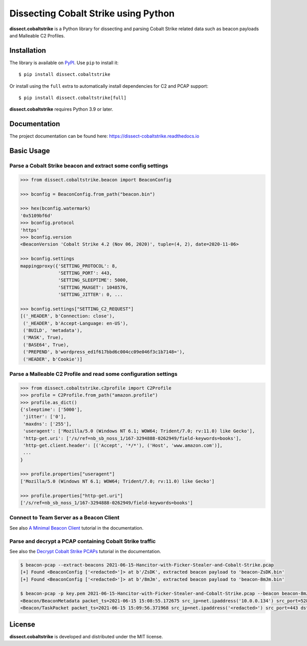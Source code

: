 Dissecting Cobalt Strike using Python
=====================================

.. image:: https://github.com/fox-it/dissect.cobaltstrike/workflows/Tests/badge.svg
   :target: https://github.com/fox-it/dissect.cobaltstrike/actions
   :alt: GitHub Actions status
.. image:: https://readthedocs.org/projects/dissect-cobaltstrike/badge/?version=latest
   :target: https://dissect-cobaltstrike.readthedocs.io/en/latest/?badge=latest
   :alt: Documentation Status
.. image:: https://img.shields.io/pypi/v/dissect.cobaltstrike.svg
   :target: https://pypi.python.org/pypi/dissect.cobaltstrike

**dissect.cobaltstrike** is a Python library for dissecting and parsing Cobalt Strike related data such as beacon payloads and Malleable C2 Profiles.

Installation
------------

The library is available on `PyPI <https://pypi.org/project/dissect.cobaltstrike/>`_. Use ``pip`` to install it::

   $ pip install dissect.cobaltstrike

Or install using the ``full`` extra to automatically install dependencies for C2 and PCAP support::

   $ pip install dissect.cobaltstrike[full]

**dissect.cobaltstrike** requires Python 3.9 or later.

Documentation
-------------

The project documentation can be found here: https://dissect-cobaltstrike.readthedocs.io

Basic Usage
-----------

Parse a Cobalt Strike beacon and extract some config settings
^^^^^^^^^^^^^^^^^^^^^^^^^^^^^^^^^^^^^^^^^^^^^^^^^^^^^^^^^^^^^

.. code-block:: python

    >>> from dissect.cobaltstrike.beacon import BeaconConfig

    >>> bconfig = BeaconConfig.from_path("beacon.bin")

    >>> hex(bconfig.watermark)
    '0x5109bf6d'
    >>> bconfig.protocol
    'https'
    >>> bconfig.version
    <BeaconVersion 'Cobalt Strike 4.2 (Nov 06, 2020)', tuple=(4, 2), date=2020-11-06>

    >>> bconfig.settings
    mappingproxy({'SETTING_PROTOCOL': 8,
                  'SETTING_PORT': 443,
                  'SETTING_SLEEPTIME': 5000,
                  'SETTING_MAXGET': 1048576,
                  'SETTING_JITTER': 0, ...

    >>> bconfig.settings["SETTING_C2_REQUEST"]
    [('_HEADER', b'Connection: close'),
     ('_HEADER', b'Accept-Language: en-US'),
     ('BUILD', 'metadata'),
     ('MASK', True),
     ('BASE64', True),
     ('PREPEND', b'wordpress_ed1f617bbd6c004cc09e046f3c1b7148='),
     ('HEADER', b'Cookie')]

Parse a Malleable C2 Profile and read some configuration settings
^^^^^^^^^^^^^^^^^^^^^^^^^^^^^^^^^^^^^^^^^^^^^^^^^^^^^^^^^^^^^^^^^

.. code-block:: python

    >>> from dissect.cobaltstrike.c2profile import C2Profile
    >>> profile = C2Profile.from_path("amazon.profile")
    >>> profile.as_dict()
    {'sleeptime': ['5000'],
     'jitter': ['0'],
     'maxdns': ['255'],
     'useragent': ['Mozilla/5.0 (Windows NT 6.1; WOW64; Trident/7.0; rv:11.0) like Gecko'],
     'http-get.uri': ['/s/ref=nb_sb_noss_1/167-3294888-0262949/field-keywords=books'],
     'http-get.client.header': [('Accept', '*/*'), ('Host', 'www.amazon.com')],
     ...
    }

    >>> profile.properties["useragent"]
    ['Mozilla/5.0 (Windows NT 6.1; WOW64; Trident/7.0; rv:11.0) like Gecko']

    >>> profile.properties["http-get.uri"]
    ['/s/ref=nb_sb_noss_1/167-3294888-0262949/field-keywords=books']

Connect to Team Server as a Beacon Client
^^^^^^^^^^^^^^^^^^^^^^^^^^^^^^^^^^^^^^^^^

See also `A Minimal Beacon Client <https://dissect-cobaltstrike.readthedocs.io/en/latest/tutorials/minimal_beacon_client.html>`_ tutorial in the documentation.

.. image:: https://raw.githubusercontent.com/fox-it/dissect.cobaltstrike/main/docs/images/beacon-client.png


Parse and decrypt a PCAP containing Cobalt Strike traffic
^^^^^^^^^^^^^^^^^^^^^^^^^^^^^^^^^^^^^^^^^^^^^^^^^^^^^^^^^

See also the `Decrypt Cobalt Strike PCAPs <https://dissect-cobaltstrike.readthedocs.io/en/latest/tutorials/decrypt_cobaltstrike_pcaps.html>`_ tutorial in the documentation.

.. code-block:: shell

   $ beacon-pcap --extract-beacons 2021-06-15-Hancitor-with-Ficker-Stealer-and-Cobalt-Strike.pcap
   [+] Found <BeaconConfig ['<redacted>']> at b'/ZsDK', extracted beacon payload to 'beacon-ZsDK.bin'
   [+] Found <BeaconConfig ['<redacted>']> at b'/8mJm', extracted beacon payload to 'beacon-8mJm.bin'

   $ beacon-pcap -p key.pem 2021-06-15-Hancitor-with-Ficker-Stealer-and-Cobalt-Strike.pcap --beacon beacon-8mJm.bin
   <Beacon/BeaconMetadata packet_ts=2021-06-15 15:08:55.172675 src_ip=net.ipaddress('10.0.0.134') src_port=52886 dst_ip=net.ipaddress('<redacted>') dst_port=443 raw_http=b'GET /activity HTTP/1.1\r\nAccept: */*\r\nCookie: kR/OTFMhCYQpv09cXl2R7qEespVUfQ/8YahAbs1b+rEESbSzcAc44R9Klf4zH4GGYxT4dErzNQWimmMW5wQVQSEGFZ36mWc/beoUTQUGVUxcZWXl0t8WBO12qC6vsmRSV5uQO+qxz0Lbz1P/wOkWwbNM0XF9LhVjRrGYSR0Jlrc=\r\nUser-Agent: Mozilla/4.0 (compatible; MSIE 7.0; Windows NT 5.1; .NET CLR 2.0.50727)\r\nHost: <redacted>:443\r\nConnection: Keep-Alive\r\nCache-Control: no-cache\r\n\r\n' magic=48879 size=92 aes_rand=b'\xf9dA\xc8\x8b\x07\xe1:\xfa\np\xbc{`m\xe0' ansi_cp=58372 oem_cp=46337 bid=693615746 pid=6396 port=0 flag=4 ver_major=10 ver_minor=0 ver_build=19042 ptr_x64=0 ptr_gmh=1972243040 ptr_gpa=1972237648 ip=net.ipaddress('<redacted>') info=b'DESKTOP-X9JH6AW\ttabitha.gomez\tsvchost.exe'>
   <Beacon/TaskPacket packet_ts=2021-06-15 15:09:56.371968 src_ip=net.ipaddress('<redacted>') src_port=443 dst_ip=net.ipaddress('10.0.0.134') dst_port=52894 raw_http=b'HTTP/1.1 200 OK\r\nDate: Tue, 15 Jun 2021 15:09:55 GMT\r\nContent-Type: application/octet-stream\r\nContent-Length: 48\r\n\r\nP\xc1\xf1\xa0{3 \xa8\x01}\xfe\xbcl\x8e\xa2\x81\xd7A2\xa3;\xe0\x91\xf5\x90\xdd]\xc5\x88`\xa2\x88\x93\x14-\xb4\xbb\x96\xf1\x1c\xd7\r\xa60\xfe\xc5\x9e\xd6' epoch=2021-06-15 15:09:55 total_size=16 command='COMMAND_SLEEP' size=8 data=b'\x00\x00\x00d\x00\x00\x00Z'>

License
-------

**dissect.cobaltstrike** is developed and distributed under the MIT license.
